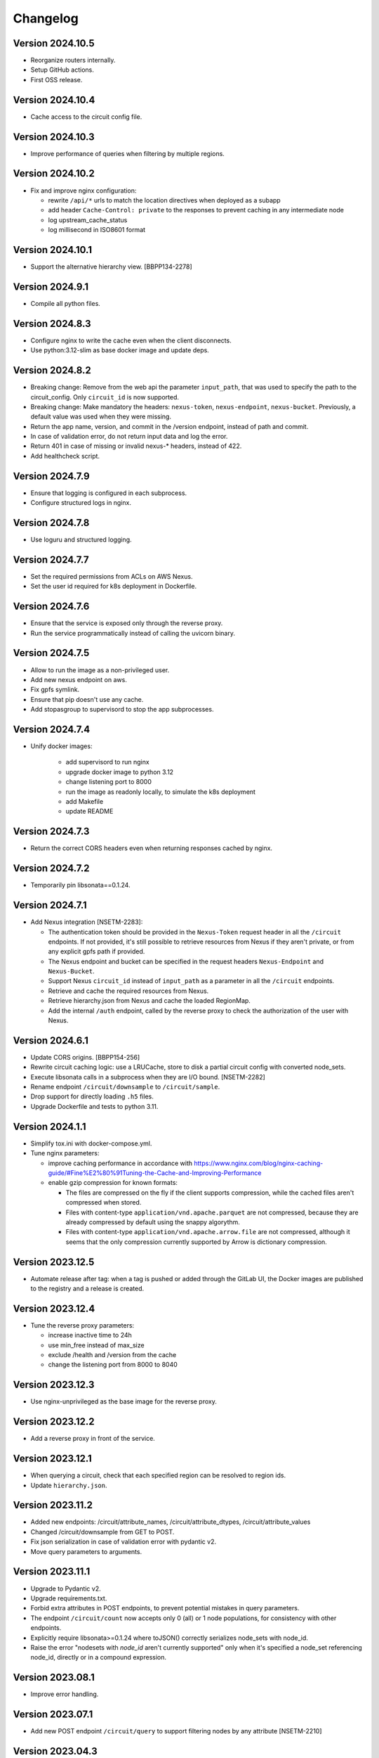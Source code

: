 Changelog
=========

Version 2024.10.5
-----------------

- Reorganize routers internally.
- Setup GitHub actions.
- First OSS release.


Version 2024.10.4
-----------------

- Cache access to the circuit config file.


Version 2024.10.3
-----------------

- Improve performance of queries when filtering by multiple regions.


Version 2024.10.2
-----------------

- Fix and improve nginx configuration:

  - rewrite ``/api/*`` urls to match the location directives when deployed as a subapp
  - add header ``Cache-Control: private`` to the responses to prevent caching in any intermediate node
  - log upstream_cache_status
  - log millisecond in ISO8601 format

Version 2024.10.1
-----------------

- Support the alternative hierarchy view. [BBPP134-2278]


Version 2024.9.1
-----------------

- Compile all python files.


Version 2024.8.3
-----------------

- Configure nginx to write the cache even when the client disconnects.
- Use python:3.12-slim as base docker image and update deps.

Version 2024.8.2
-----------------

- Breaking change: Remove from the web api the parameter ``input_path``, that was used to specify the path to the circuit_config. Only ``circuit_id`` is now supported.
- Breaking change: Make mandatory the headers: ``nexus-token``, ``nexus-endpoint``, ``nexus-bucket``. Previously, a default value was used when they were missing.
- Return the app name, version, and commit in the /version endpoint, instead of path and commit.
- In case of validation error, do not return input data and log the error.
- Return 401 in case of missing or invalid nexus-* headers, instead of 422.
- Add healthcheck script.

Version 2024.7.9
-----------------

- Ensure that logging is configured in each subprocess.
- Configure structured logs in nginx.


Version 2024.7.8
-----------------

- Use loguru and structured logging.


Version 2024.7.7
-----------------

- Set the required permissions from ACLs on AWS Nexus.
- Set the user id required for k8s deployment in Dockerfile.


Version 2024.7.6
-----------------

- Ensure that the service is exposed only through the reverse proxy.
- Run the service programmatically instead of calling the uvicorn binary.

Version 2024.7.5
-----------------

- Allow to run the image as a non-privileged user.
- Add new nexus endpoint on aws.
- Fix gpfs symlink.
- Ensure that pip doesn't use any cache.
- Add stopasgroup to supervisord to stop the app subprocesses.


Version 2024.7.4
-----------------

- Unify docker images:

    - add supervisord to run nginx
    - upgrade docker image to python 3.12
    - change listening port to 8000
    - run the image as readonly locally, to simulate the k8s deployment
    - add Makefile
    - update README


Version 2024.7.3
-----------------

- Return the correct CORS headers even when returning responses cached by nginx.


Version 2024.7.2
-----------------

- Temporarily pin libsonata==0.1.24.


Version 2024.7.1
-----------------

- Add Nexus integration [NSETM-2283]:

  - The authentication token should be provided in the ``Nexus-Token`` request header in all the ``/circuit`` endpoints.
    If not provided, it's still possible to retrieve resources from Nexus if they aren't private, or from any explicit gpfs path if provided.
  - The Nexus endpoint and bucket can be specified in the request headers ``Nexus-Endpoint`` and ``Nexus-Bucket``.
  - Support Nexus ``circuit_id`` instead of ``input_path`` as a parameter in all the ``/circuit`` endpoints.
  - Retrieve and cache the required resources from Nexus.
  - Retrieve hierarchy.json from Nexus and cache the loaded RegionMap.
  - Add the internal ``/auth`` endpoint, called by the reverse proxy to check the authorization of the user with Nexus.


Version 2024.6.1
-----------------

- Update CORS origins. [BBPP154-256]
- Rewrite circuit caching logic: use a LRUCache, store to disk a partial circuit config with converted node_sets.
- Execute libsonata calls in a subprocess when they are I/O bound. [NSETM-2282]
- Rename endpoint ``/circuit/downsample`` to ``/circuit/sample``.
- Drop support for directly loading ``.h5`` files.
- Upgrade Dockerfile and tests to python 3.11.


Version 2024.1.1
-----------------

- Simplify tox.ini with docker-compose.yml.
- Tune nginx parameters:

  - improve caching performance in accordance with https://www.nginx.com/blog/nginx-caching-guide/#Fine%E2%80%91Tuning-the-Cache-and-Improving-Performance
  - enable gzip compression for known formats:

    - The files are compressed on the fly if the client supports compression, while the cached files aren't compressed when stored.
    - Files with content-type ``application/vnd.apache.parquet`` are not compressed, because they are already compressed by default using the snappy algorythm.
    - Files with content-type ``application/vnd.apache.arrow.file`` are not compressed, although it seems that the only compression currently supported by Arrow is dictionary compression.

Version 2023.12.5
-----------------

- Automate release after tag: when a tag is pushed or added through the GitLab UI, the Docker images are published to the registry and a release is created.

Version 2023.12.4
-----------------

- Tune the reverse proxy parameters:

  - increase inactive time to 24h
  - use min_free instead of max_size
  - exclude /health and /version from the cache
  - change the listening port from 8000 to 8040

Version 2023.12.3
-----------------

- Use nginx-unprivileged as the base image for the reverse proxy.

Version 2023.12.2
-----------------

- Add a reverse proxy in front of the service.

Version 2023.12.1
-----------------

- When querying a circuit, check that each specified region can be resolved to region ids.
- Update ``hierarchy.json``.


Version 2023.11.2
-----------------

- Added new endpoints: /circuit/attribute_names, /circuit/attribute_dtypes, /circuit/attribute_values
- Changed /circuit/downsample from GET to POST.
- Fix json serialization in case of validation error with pydantic v2.
- Move query parameters to arguments.


Version 2023.11.1
-----------------

- Upgrade to Pydantic v2.
- Upgrade requirements.txt.
- Forbid extra attributes in POST endpoints, to prevent potential mistakes in query parameters.
- The endpoint ``/circuit/count`` now accepts only 0 (all) or 1 node populations, for consistency with other endpoints.
- Explicitly require libsonata>=0.1.24 where toJSON() correctly serializes node_sets with node_id.
- Raise the error "nodesets with `node_id` aren't currently supported" only when it's specified a node_set referencing node_id, directly or in a compound expression.


Version 2023.08.1
-----------------

- Improve error handling.


Version 2023.07.1
-----------------

- Add new POST endpoint ``/circuit/query`` to support filtering nodes by any attribute [NSETM-2210]


Version 2023.04.3
-----------------

- Generalize query function in libsonata helper [BBPP134-280]
- Support getting nodes by node_set.
- Allow node_set look ups to happen on cached files.


Version 2023.04.2
-----------------

- Cleanup cache.py and move libsonata functions.


Version 2023.04.1
-----------------

- Remove randomaccessbuffer library.


Version 2023.04.0
-----------------

- Add endpoint ``/circuit/node_sets``.
- Upgrade to python 3.10.
